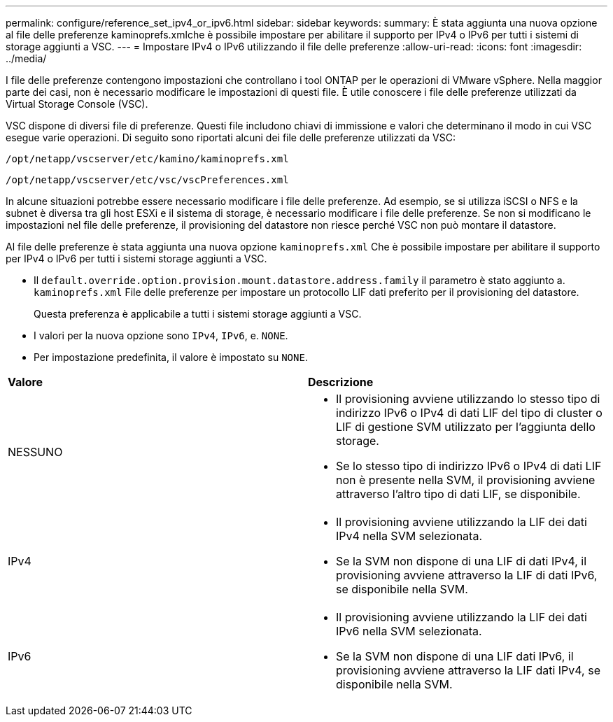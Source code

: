 ---
permalink: configure/reference_set_ipv4_or_ipv6.html 
sidebar: sidebar 
keywords:  
summary: È stata aggiunta una nuova opzione al file delle preferenze kaminoprefs.xmlche è possibile impostare per abilitare il supporto per IPv4 o IPv6 per tutti i sistemi di storage aggiunti a VSC. 
---
= Impostare IPv4 o IPv6 utilizzando il file delle preferenze
:allow-uri-read: 
:icons: font
:imagesdir: ../media/


[role="lead"]
I file delle preferenze contengono impostazioni che controllano i tool ONTAP per le operazioni di VMware vSphere. Nella maggior parte dei casi, non è necessario modificare le impostazioni di questi file. È utile conoscere i file delle preferenze utilizzati da Virtual Storage Console (VSC).

VSC dispone di diversi file di preferenze. Questi file includono chiavi di immissione e valori che determinano il modo in cui VSC esegue varie operazioni. Di seguito sono riportati alcuni dei file delle preferenze utilizzati da VSC:

`/opt/netapp/vscserver/etc/kamino/kaminoprefs.xml`

`/opt/netapp/vscserver/etc/vsc/vscPreferences.xml`

In alcune situazioni potrebbe essere necessario modificare i file delle preferenze. Ad esempio, se si utilizza iSCSI o NFS e la subnet è diversa tra gli host ESXi e il sistema di storage, è necessario modificare i file delle preferenze. Se non si modificano le impostazioni nel file delle preferenze, il provisioning del datastore non riesce perché VSC non può montare il datastore.

Al file delle preferenze è stata aggiunta una nuova opzione `kaminoprefs.xml` Che è possibile impostare per abilitare il supporto per IPv4 o IPv6 per tutti i sistemi storage aggiunti a VSC.

* Il `default.override.option.provision.mount.datastore.address.family` il parametro è stato aggiunto a. `kaminoprefs.xml` File delle preferenze per impostare un protocollo LIF dati preferito per il provisioning del datastore.
+
Questa preferenza è applicabile a tutti i sistemi storage aggiunti a VSC.

* I valori per la nuova opzione sono `IPv4`, `IPv6`, e. `NONE`.
* Per impostazione predefinita, il valore è impostato su `NONE`.


|===


| *Valore* | *Descrizione* 


 a| 
NESSUNO
 a| 
* Il provisioning avviene utilizzando lo stesso tipo di indirizzo IPv6 o IPv4 di dati LIF del tipo di cluster o LIF di gestione SVM utilizzato per l'aggiunta dello storage.
* Se lo stesso tipo di indirizzo IPv6 o IPv4 di dati LIF non è presente nella SVM, il provisioning avviene attraverso l'altro tipo di dati LIF, se disponibile.




 a| 
IPv4
 a| 
* Il provisioning avviene utilizzando la LIF dei dati IPv4 nella SVM selezionata.
* Se la SVM non dispone di una LIF di dati IPv4, il provisioning avviene attraverso la LIF di dati IPv6, se disponibile nella SVM.




 a| 
IPv6
 a| 
* Il provisioning avviene utilizzando la LIF dei dati IPv6 nella SVM selezionata.
* Se la SVM non dispone di una LIF dati IPv6, il provisioning avviene attraverso la LIF dati IPv4, se disponibile nella SVM.


|===